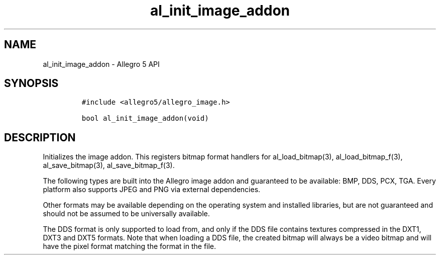 .\" Automatically generated by Pandoc 2.11.4
.\"
.TH "al_init_image_addon" "3" "" "Allegro reference manual" ""
.hy
.SH NAME
.PP
al_init_image_addon - Allegro 5 API
.SH SYNOPSIS
.IP
.nf
\f[C]
#include <allegro5/allegro_image.h>

bool al_init_image_addon(void)
\f[R]
.fi
.SH DESCRIPTION
.PP
Initializes the image addon.
This registers bitmap format handlers for al_load_bitmap(3),
al_load_bitmap_f(3), al_save_bitmap(3), al_save_bitmap_f(3).
.PP
The following types are built into the Allegro image addon and
guaranteed to be available: BMP, DDS, PCX, TGA.
Every platform also supports JPEG and PNG via external dependencies.
.PP
Other formats may be available depending on the operating system and
installed libraries, but are not guaranteed and should not be assumed to
be universally available.
.PP
The DDS format is only supported to load from, and only if the DDS file
contains textures compressed in the DXT1, DXT3 and DXT5 formats.
Note that when loading a DDS file, the created bitmap will always be a
video bitmap and will have the pixel format matching the format in the
file.
